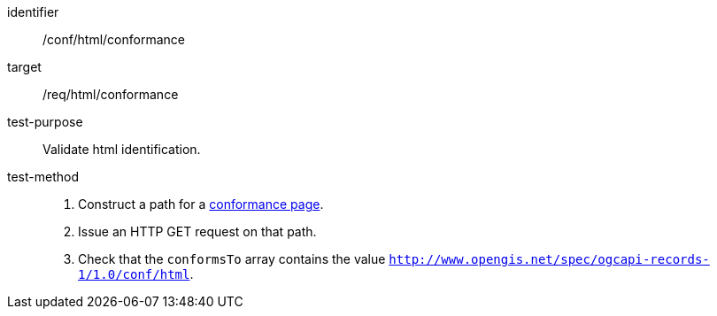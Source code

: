 [[ats_html_conformance]]

//[width="90%",cols="2,6a"]
//|===
//^|*Abstract Test {counter:ats-id}* |*/conf/html/conformance*
//^|Test Purpose |Validate html identification.
//^|Requirement |<<req_html_conformance,/req/html/conformance>>
//^|Test Method |. Construct a path for a https://docs.ogc.org/is/17-069r4/17-069r4.html#_operation_3[conformance page].
//. Issue an HTTP GET request on that path.
//. Check that the `+conformsTo+` array contains the value `+http://www.opengis.net/spec/ogcapi-records-1/1.0/conf/html+`.
//|===


[abstract_test]
====
[%metadata]
identifier:: /conf/html/conformance
target:: /req/html/conformance
test-purpose:: Validate html identification.
test-method::
+
--
. Construct a path for a https://docs.ogc.org/is/17-069r4/17-069r4.html#_operation_3[conformance page].
. Issue an HTTP GET request on that path.
. Check that the `conformsTo` array contains the value `http://www.opengis.net/spec/ogcapi-records-1/1.0/conf/html`.
--
====
